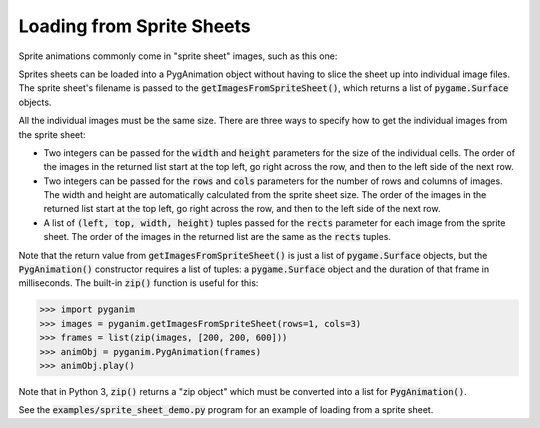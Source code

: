 .. default-role:: code
==========================
Loading from Sprite Sheets
==========================

Sprite animations commonly come in "sprite sheet" images, such as this one:

.. image:: terrex_0.png

Sprites sheets can be loaded into a PygAnimation object without having to slice the sheet up into individual image files. The sprite sheet's filename is passed to the `getImagesFromSpriteSheet()`, which returns a list of `pygame.Surface` objects.

All the individual images must be the same size. There are three ways to specify how to get the individual images from the sprite sheet:

* Two integers can be passed for the `width` and `height` parameters for the size of the individual cells. The order of the images in the returned list start at the top left, go right across the row, and then to the left side of the next row.

* Two integers can be passed for the `rows` and `cols` parameters for the number of rows and columns of images. The width and height are automatically calculated from the sprite sheet size. The order of the images in the returned list start at the top left, go right across the row, and then to the left side of the next row.

* A list of `(left, top, width, height)` tuples passed for the `rects` parameter for each image from the sprite sheet. The order of the images in the returned list are the same as the `rects` tuples.

Note that the return value from `getImagesFromSpriteSheet()` is just a list of `pygame.Surface` objects, but the `PygAnimation()` constructor requires a list of tuples: a `pygame.Surface` object and the duration of that frame in milliseconds. The built-in `zip()` function is useful for this:

.. code:: python

    >>> import pyganim
    >>> images = pyganim.getImagesFromSpriteSheet(rows=1, cols=3)
    >>> frames = list(zip(images, [200, 200, 600]))
    >>> animObj = pyganim.PygAnimation(frames)
    >>> animObj.play()

Note that in Python 3, `zip()` returns a "zip object" which must be converted into a list for `PygAnimation()`.

See the `examples/sprite_sheet_demo.py` program for an example of loading from a sprite sheet.